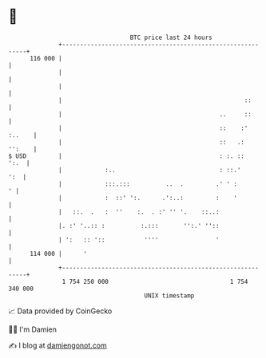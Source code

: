 * 👋

#+begin_example
                                     BTC price last 24 hours                    
                 +------------------------------------------------------------+ 
         116 000 |                                                            | 
                 |                                                            | 
                 |                                                            | 
                 |                                                   ::       | 
                 |                                            ..     ::       | 
                 |                                            ::    :' :..    | 
                 |                                            ::   .:  '':    | 
   $ USD         |                                            : :. ::    ':.  | 
                 |            :..                             : ::.'      ':  | 
                 |            :::.:::          ..  .         .' ' :         ' | 
                 |            :  ::' ':.      .':..:         :    '           | 
                 |   ::.  .   :  ''    :.  . :' '' '.    ::..:                | 
                 |. :' '..:: :          :.:::       '':.' ''::                | 
                 | ':   :: '::           ''''                '                | 
         114 000 |      '                                                     | 
                 +------------------------------------------------------------+ 
                  1 754 250 000                                  1 754 340 000  
                                         UNIX timestamp                         
#+end_example
📈 Data provided by CoinGecko

🧑‍💻 I'm Damien

✍️ I blog at [[https://www.damiengonot.com][damiengonot.com]]
